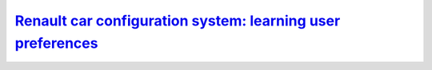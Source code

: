 .. _rccs:

===============================================================================
`Renault car configuration system: learning user preferences <https://github.com/toulbar2/CFN-learn/tree/master/renault>`_
===============================================================================

